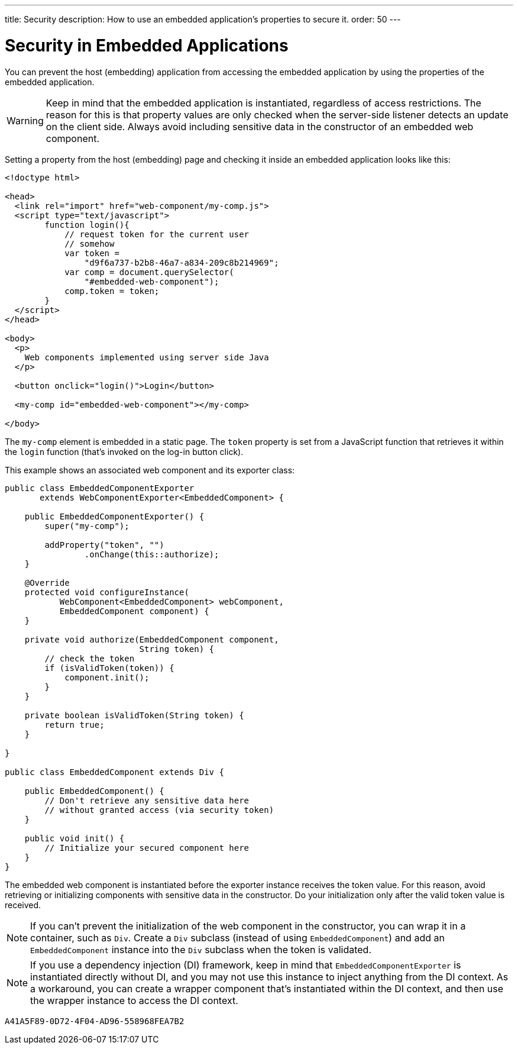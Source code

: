 ---
title: Security
description: How to use an embedded application's properties to secure it.
order: 50
---


= Security in Embedded Applications

You can prevent the host (embedding) application from accessing the embedded application by using the properties of the embedded application.

[WARNING]
Keep in mind that the embedded application is instantiated, regardless of access restrictions. The reason for this is that property values are only checked when the server-side listener detects an update on the client side. Always avoid including sensitive data in the constructor of an embedded web component.

Setting a property from the host (embedding) page and checking it inside an embedded application looks like this:

[source,html]
----
<!doctype html>

<head>
  <link rel="import" href="web-component/my-comp.js">
  <script type="text/javascript">
        function login(){
            // request token for the current user
            // somehow
            var token =
                "d9f6a737-b2b8-46a7-a834-209c8b214969";
            var comp = document.querySelector(
                "#embedded-web-component");
            comp.token = token;
        }
  </script>
</head>

<body>
  <p>
    Web components implemented using server side Java
  </p>

  <button onclick="login()">Login</button>

  <my-comp id="embedded-web-component"></my-comp>

</body>
----

The `my-comp` element is embedded in a static page. The `token` property is set from a JavaScript function that retrieves it within the `login` function (that's invoked on the log-in button click).

This example shows an associated web component and its exporter class:

[source,java]
----
public class EmbeddedComponentExporter
       extends WebComponentExporter<EmbeddedComponent> {

    public EmbeddedComponentExporter() {
        super("my-comp");

        addProperty("token", "")
                .onChange(this::authorize);
    }

    @Override
    protected void configureInstance(
           WebComponent<EmbeddedComponent> webComponent,
           EmbeddedComponent component) {
    }

    private void authorize(EmbeddedComponent component,
                           String token) {
        // check the token
        if (isValidToken(token)) {
            component.init();
        }
    }

    private boolean isValidToken(String token) {
        return true;
    }

}

public class EmbeddedComponent extends Div {

    public EmbeddedComponent() {
        // Don't retrieve any sensitive data here
        // without granted access (via security token)
    }

    public void init() {
        // Initialize your secured component here
    }
}
----

The embedded web component is instantiated before the exporter instance receives the token value. For this reason, avoid retrieving or initializing components with sensitive data in the constructor. Do your initialization only after the valid token value is received.

[NOTE]
If you can't prevent the initialization of the web component in the constructor, you can wrap it in a container, such as [classname]`Div`. Create a [classname]`Div` subclass (instead of using [classname]`EmbeddedComponent`) and add an [classname]`EmbeddedComponent` instance into the [classname]`Div` subclass when the token is validated.

[NOTE]
If you use a dependency injection (DI) framework, keep in mind that [classname]`EmbeddedComponentExporter` is instantiated directly without DI, and you may not use this instance to inject anything from the DI context. As a workaround, you can create a wrapper component that's instantiated within the DI context, and then use the wrapper instance to access the DI context.


[discussion-id]`A41A5F89-0D72-4F04-AD96-558968FEA7B2`

++++
<style>
[class^=PageHeader-module-descriptionContainer] {display: none;}
</style>
++++